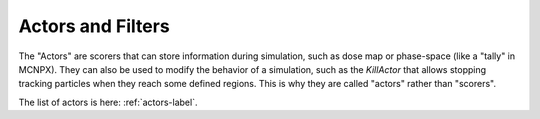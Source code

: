 Actors and Filters
===================

The "Actors" are scorers that can store information during simulation, such as dose map or phase-space (like a "tally" in MCNPX). They can also be used to modify the behavior of a simulation, such as the `KillActor` that allows stopping tracking particles when they reach some defined regions. This is why they are called "actors" rather than "scorers".

The list of actors is here: :ref:`actors-label`.